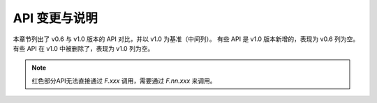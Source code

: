 .. _api_change:

API 变更与说明
==============================

本章节列出了 v0.6 与 v1.0 版本的 API 对比，并以 v1.0 为基准（中间列）。
有些 API 是 v1.0 版本新增的，表现为 v0.6 列为空。有些 API 在 v1.0 中被删除了，表现为 v1.0 列为空。

.. note::
   红色部分API无法直接通过 `F.xxx` 调用，需要通过 `F.nn.xxx` 来调用。

.. tabularcolumns:: |p{5cm}|p{5cm}|p{14cm}|p{14cm}|

.. csv-table:: API 对应关系表以及相关说明
   :file: attachs/api_change.csv
   :header-rows: 1
   :class: longtable
   :widths: 1 1 8 8
